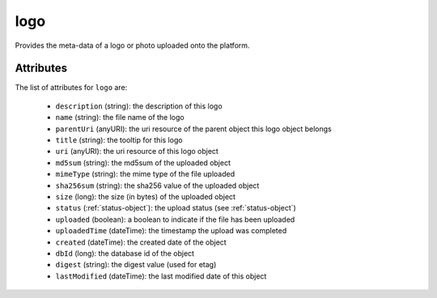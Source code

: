 .. Copyright 2016 FUJITSU LIMITED

.. _logo-object:

logo
====

Provides the meta-data of a logo or photo uploaded onto the platform.

Attributes
~~~~~~~~~~

The list of attributes for ``logo`` are:

	* ``description`` (string): the description of this logo
	* ``name`` (string): the file name of the logo
	* ``parentUri`` (anyURI): the uri resource of the parent object this logo object belongs
	* ``title`` (string): the tooltip for this logo
	* ``uri`` (anyURI): the uri resource of this logo object
	* ``md5sum`` (string): the md5sum of the uploaded object
	* ``mimeType`` (string): the mime type of the file uploaded
	* ``sha256sum`` (string): the sha256 value of the uploaded object
	* ``size`` (long): the size (in bytes) of the uploaded object
	* ``status`` (:ref:`status-object`): the upload status (see :ref:`status-object`)
	* ``uploaded`` (boolean): a boolean to indicate if the file has been uploaded
	* ``uploadedTime`` (dateTime): the timestamp the upload was completed
	* ``created`` (dateTime): the created date of the object
	* ``dbId`` (long): the database id of the object
	* ``digest`` (string): the digest value (used for etag)
	* ``lastModified`` (dateTime): the last modified date of this object


